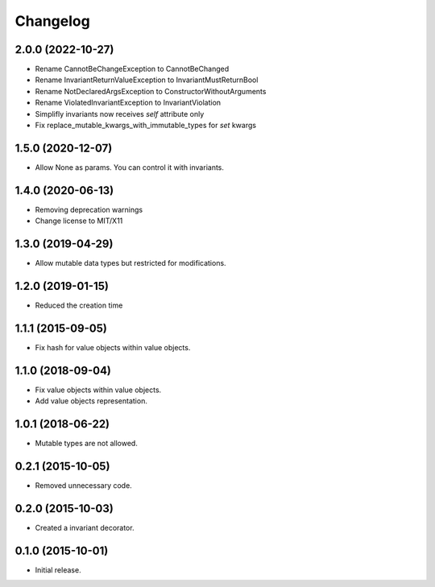 Changelog
=========

2.0.0 (2022-10-27)
------------------

- Rename CannotBeChangeException to CannotBeChanged
- Rename InvariantReturnValueException to InvariantMustReturnBool
- Rename NotDeclaredArgsException to ConstructorWithoutArguments
- Rename ViolatedInvariantException to InvariantViolation
- Simplifly invariants now receives `self` attribute only
- Fix replace_mutable_kwargs_with_immutable_types for `set` kwargs


1.5.0 (2020-12-07)
------------------

- Allow None as params. You can control it with invariants.

1.4.0 (2020-06-13)
------------------

- Removing deprecation warnings
- Change license to MIT/X11

1.3.0 (2019-04-29)
------------------

- Allow mutable data types but restricted for modifications.

1.2.0 (2019-01-15)
------------------

- Reduced the creation time

1.1.1 (2015-09-05)
------------------

- Fix hash for value objects within value objects.

1.1.0 (2018-09-04)
------------------

- Fix value objects within value objects.
- Add value objects representation.

1.0.1 (2018-06-22)
------------------

- Mutable types are not allowed.

0.2.1 (2015-10-05)
------------------

- Removed unnecessary code.

0.2.0 (2015-10-03)
------------------

- Created a invariant decorator.

0.1.0 (2015-10-01)
------------------

- Initial release.
